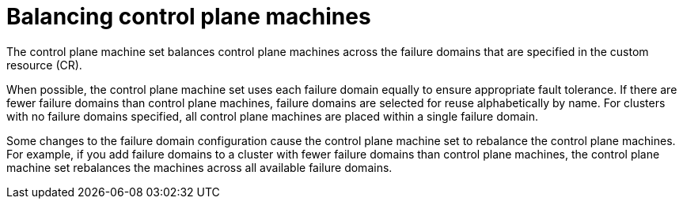// Module included in the following assemblies:
//
// * machine_management/cpmso-resiliency.adoc

:_mod-docs-content-type: CONCEPT
[id="cpmso-failure-domains-balancing_{context}"]
= Balancing control plane machines

The control plane machine set balances control plane machines across the failure domains that are specified in the custom resource (CR).

//If failure domains must be reused, they are selected alphabetically by name.
When possible, the control plane machine set uses each failure domain equally to ensure appropriate fault tolerance. If there are fewer failure domains than control plane machines, failure domains are selected for reuse alphabetically by name. For clusters with no failure domains specified, all control plane machines are placed within a single failure domain.

Some changes to the failure domain configuration cause the control plane machine set to rebalance the control plane machines. For example, if you add failure domains to a cluster with fewer failure domains than control plane machines, the control plane machine set rebalances the machines across all available failure domains.
